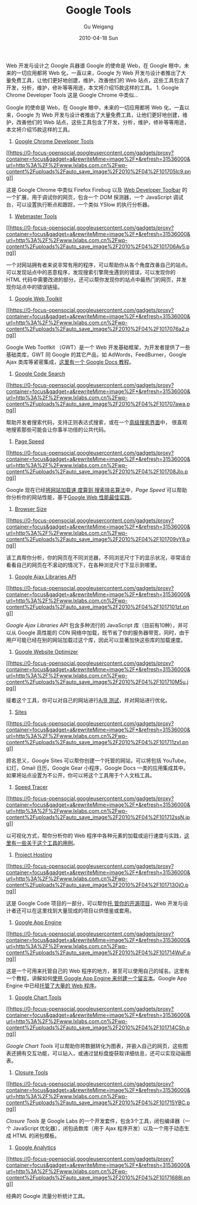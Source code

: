 #+TITLE: Google Tools
#+AUTHOR: Gu Weigang
#+EMAIL: guweigang@outlook.com
#+DATE: 2010-04-18 Sun
#+URI: /blog/2010/04/18/google-tools/
#+KEYWORDS: 
#+TAGS: google, google tools, tools
#+LANGUAGE: zh_CN
#+OPTIONS: H:3 num:nil toc:nil \n:nil ::t |:t ^:nil -:nil f:t *:t <:t
#+DESCRIPTION: 

Web 开发与设计之 Google 兵器谱
Google 的使命是 Web，在 Google 眼中，未来的一切应用都将 Web 化，一直以来，Google 为 Web 开发与设计者推出了大量免费工具，让他们更好地创建，维护，改善他们的 Web 站点，这些工具包含了开发，分析，维护，修补等等用途，本文将介绍15款这样的工具。 1. Google Chrome Developer Tools 这是 Google Chrome 中类似...

Google 的使命是 Web，在 Google 眼中，未来的一切应用都将 Web 化，一直以来，Google 为 Web 开发与设计者推出了大量免费工具，让他们更好地创建，维护，改善他们的 Web 站点，这些工具包含了开发，分析，维护，修补等等用途，本文将介绍15款这样的工具。

1. [[http://blog.chromium.org/2009/06/developer-tools-for-google-chrome.html][Google Chrome Developer Tools]]
[[http://blog.chromium.org/2009/06/developer-tools-for-google-chrome.html][[[https://0-focus-opensocial.googleusercontent.com/gadgets/proxy?container=focus&gadget=a&rewriteMime=image%2F*&refresh=31536000&url=http%3A%2F%2Fwww.lxlabs.com.cn%2Fwp-content%2Fuploads%2Fauto_save_image%2F2010%2F04%2F101705Ic9.png]]]]

这是 Google Chrome 中类似 Firefox Firebug 以及 [[http://sixrevisions.com/tools/firefox_web_developer_extension_toolbar/][Web Developer Toolbar]] 的一个扩展，用于调试你的网页，包含一个 DOM 探测器，一个 JavaScript 调试台，可以设置执行断点和跟踪，一个类似 YSlow 的执行分析器。
2. [[https://www.google.com/webmasters/tools/home?hl=en][Webmaster Tools]]
[[https://www.google.com/webmasters/tools/home?hl=en][[[https://0-focus-opensocial.googleusercontent.com/gadgets/proxy?container=focus&gadget=a&rewriteMime=image%2F*&refresh=31536000&url=http%3A%2F%2Fwww.lxlabs.com.cn%2Fwp-content%2Fuploads%2Fauto_save_image%2F2010%2F04%2F101706Av5.png]]]]

一个对网站拥有者来说非常有用的程序，可以帮助你从各个角度改善自己的站点。可以发现站点中的恶意程序，发现搜索引擎爬虫遇到的错误，可以发现你的 HTML 代码中需要改进的部分。还可以帮你发现你的站点中最热门的网页，并发现你站点中的错误链接。
3. [[http://code.google.com/webtoolkit/][Google Web Toolkit]]
[[http://code.google.com/webtoolkit/][[[https://0-focus-opensocial.googleusercontent.com/gadgets/proxy?container=focus&gadget=a&rewriteMime=image%2F*&refresh=31536000&url=http%3A%2F%2Fwww.lxlabs.com.cn%2Fwp-content%2Fuploads%2Fauto_save_image%2F2010%2F04%2F1017076a2.png]]]]

Google Web Tootlkit （GWT）是一个 Web 开发基础框架，为开发者提供了一些基础类库，GWT 同 Google 的其它产品，如 AdWords，FeedBurner，Google Ajax 类库等紧密集成，[[http://code.google.com/webtoolkit/doc/latest/tutorial/][这里有一个 Google Docs 教程]]。
4. [[http://www.google.com/codesearch][Google Code Search]]
[[http://www.google.com/codesearch][[[https://0-focus-opensocial.googleusercontent.com/gadgets/proxy?container=focus&gadget=a&rewriteMime=image%2F*&refresh=31536000&url=http%3A%2F%2Fwww.lxlabs.com.cn%2Fwp-content%2Fuploads%2Fauto_save_image%2F2010%2F04%2F101707awa.png]]]]

帮助开发者搜索代码，支持正则表达式搜索，或在一个[[http://www.google.com/codesearch/advanced_code_search][高级搜索界面]]中， 很直观地搜索那些可能会让你事半功倍的公共代码。
5. [[http://code.google.com/speed/page-speed/][Page Speed]]
[[http://code.google.com/speed/page-speed/][[[https://0-focus-opensocial.googleusercontent.com/gadgets/proxy?container=focus&gadget=a&rewriteMime=image%2F*&refresh=31536000&url=http%3A%2F%2Fwww.lxlabs.com.cn%2Fwp-content%2Fuploads%2Fauto_save_image%2F2010%2F04%2F101708JIo.png]]]]

Google 现在已经[[http://www.mattcutts.com/blog/site-speed/][将网站加载速 度算到 搜索排名算法]]中，/Page Speed/ 可以帮助你分析你的网站性能，基于[[http://code.google.com/speed/page-speed/docs/rules_intro.html][Google Web 性能最佳实践]]。
6. [[http://browsersize.googlelabs.com/][Browser Size]]
[[http://browsersize.googlelabs.com/][[[https://0-focus-opensocial.googleusercontent.com/gadgets/proxy?container=focus&gadget=a&rewriteMime=image%2F*&refresh=31536000&url=http%3A%2F%2Fwww.lxlabs.com.cn%2Fwp-content%2Fuploads%2Fauto_save_image%2F2010%2F04%2F101709vY8.png]]]]

该工具帮你分析，你的网页在不同浏览器，不同浏览尺寸下的显示状况，非常适合看看自己的网页在不滚动的情况下，在各种浏览尺寸下显示到哪里。
7. [[http://code.google.com/apis/ajaxlibs/][Google Ajax Libraries API]]
[[http://code.google.com/apis/ajaxlibs/][[[https://0-focus-opensocial.googleusercontent.com/gadgets/proxy?container=focus&gadget=a&rewriteMime=image%2F*&refresh=31536000&url=http%3A%2F%2Fwww.lxlabs.com.cn%2Fwp-content%2Fuploads%2Fauto_save_image%2F2010%2F04%2F1017101zt.png]]]]

/Google Ajax Libraries API/ 包含多种流行的 JavaScript 库（目前有10种），并可以从 Google 高性能的 CDN 网络中加载，既节省了你的服务器带宽，同时，由于用户可能已经在别的网站加载过这个库，因此可以显著加快这些库的加载速度。
8. [[http://www.google.com/websiteoptimizer/b/index.html][Google Website Optimizer]]
[[http://www.google.com/websiteoptimizer/b/index.html][[[https://0-focus-opensocial.googleusercontent.com/gadgets/proxy?container=focus&gadget=a&rewriteMime=image%2F*&refresh=31536000&url=http%3A%2F%2Fwww.lxlabs.com.cn%2Fwp-content%2Fuploads%2Fauto_save_image%2F2010%2F04%2F101710M5u.jpg]]]]

接着这个工具，你可以对自己的网站进行[[http://sixrevisions.com/user-interface/an-introduction-to-website-split-testing/][A/B 测试]]，并对网站进行优化。
9. [[http://sites.google.com/][Sites]]
[[http://sites.google.com/][[[https://0-focus-opensocial.googleusercontent.com/gadgets/proxy?container=focus&gadget=a&rewriteMime=image%2F*&refresh=31536000&url=http%3A%2F%2Fwww.lxlabs.com.cn%2Fwp-content%2Fuploads%2Fauto_save_image%2F2010%2F04%2F101711zvI.png]]]]

顾名思义，Google Sites 可以帮你创建一个托管的网站，可以将包括 YouTube，幻灯，Gmail 日历，Google Gear 小程序，Google Docs 一类的应用集成其中。如果将站点设置为不公开，你可以将这个工具用于个人文档工具。
10. [[http://code.google.com/webtoolkit/speedtracer/][Speed Tracer]]
[[http://code.google.com/webtoolkit/speedtracer/][[[https://0-focus-opensocial.googleusercontent.com/gadgets/proxy?container=focus&gadget=a&rewriteMime=image%2F*&refresh=31536000&url=http%3A%2F%2Fwww.lxlabs.com.cn%2Fwp-content%2Fuploads%2Fauto_save_image%2F2010%2F04%2F101712ssN.jpg]]]]

以可视化方式，帮你分析你的 Web 程序中各种元素的加载或运行速度与实践，[[http://code.google.com/webtoolkit/speedtracer/speed-tracer-examples.html][这 里有一些关于这个工具的用例]]。
11. [[http://code.google.com/hosting/][Project Hosting]]
[[http://code.google.com/hosting/][[[https://0-focus-opensocial.googleusercontent.com/gadgets/proxy?container=focus&gadget=a&rewriteMime=image%2F*&refresh=31536000&url=http%3A%2F%2Fwww.lxlabs.com.cn%2Fwp-content%2Fuploads%2Fauto_save_image%2F2010%2F04%2F101713OjO.png]]]]

这是 Google Code 项目的一部分，可以帮你[[http://sixrevisions.com/resources/15-fantastic-finds-on-the-google-code-repository/][托 管你的开源项目]]，Web 开发与设计者还可以在这里找到大量现成的项目以供借鉴或套用。
12. [[http://code.google.com/appengine/][Google App Engine]]
[[http://code.google.com/appengine/][[[https://0-focus-opensocial.googleusercontent.com/gadgets/proxy?container=focus&gadget=a&rewriteMime=image%2F*&refresh=31536000&url=http%3A%2F%2Fwww.lxlabs.com.cn%2Fwp-content%2Fuploads%2Fauto_save_image%2F2010%2F04%2F101714WuF.png]]]]

这是一个可用来托管自己的 Web 程序的地方，甚至可以使用自己的域名。这里有一个教程，讲解如何[[http://code.google.com/appengine/docs/python/gettingstarted/][使用 Google App Engine 来创建一个留言本]]。Google App Engine 中已经[[http://appgallery.appspot.com/][托管了大量的 Web 程序]]。
13. [[http://code.google.com/apis/charttools/][Google Chart Tools]]
[[http://code.google.com/apis/charttools/][[[https://0-focus-opensocial.googleusercontent.com/gadgets/proxy?container=focus&gadget=a&rewriteMime=image%2F*&refresh=31536000&url=http%3A%2F%2Fwww.lxlabs.com.cn%2Fwp-content%2Fuploads%2Fauto_save_image%2F2010%2F04%2F101714CSh.png]]]]

/Google Chart Tools/ 可以帮助你将数据转化为图表，并嵌入自己的网页，这些图表还拥有交互功能，可以钻入，或通过鼠标盘旋获取详细信息，还可以实现动画图表。
14. [[http://code.google.com/closure/][Closure Tools]]
[[http://code.google.com/closure/][[[https://0-focus-opensocial.googleusercontent.com/gadgets/proxy?container=focus&gadget=a&rewriteMime=image%2F*&refresh=31536000&url=http%3A%2F%2Fwww.lxlabs.com.cn%2Fwp-content%2Fuploads%2Fauto_save_image%2F2010%2F04%2F101715YBC.png]]]]

/Closure Tools/ 是 Google Labs 的一个开发套件，包含3个工具，闭包编译器（一个 JavaScript 优化器），闭包函数库（用于 Ajax 程序开发）以及一个用于动态生成 HTML 的闭包模板。
15. [[http://www.google.com/analytics/][Google Analytics]]
[[http://www.google.com/analytics/][[[https://0-focus-opensocial.googleusercontent.com/gadgets/proxy?container=focus&gadget=a&rewriteMime=image%2F*&refresh=31536000&url=http%3A%2F%2Fwww.lxlabs.com.cn%2Fwp-content%2Fuploads%2Fauto_save_image%2F2010%2F04%2F10171688I.png]]]]

经典的 Google 流量分析统计工具。


